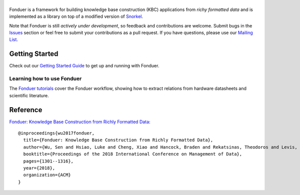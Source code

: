 |Fonduer|
=======

|Travis| |CodeClimate| |Coveralls| |ReadTheDocs| |PyPI| |PyPIVersion| |GitHubStars| |License| |CodeStyle|

Fonduer is a framework for building knowledge base construction (KBC)
applications from *richy formatted data* and is implemented as a library on top
of a modified version of Snorkel_.

Note that Fonduer is still *actively under development*, so feedback and
contributions are welcome. Submit bugs in the Issues_ section or feel free to
submit your contributions as a pull request. If you have questions, please use
our `Mailing List`_.

Getting Started
---------------

Check out our `Getting Started Guide`_ to get up and running with Fonduer.

Learning how to use Fonduer
~~~~~~~~~~~~~~~~~~~~~~~~~~~

The `Fonduer tutorials`_ cover the Fonduer workflow, showing how to extract
relations from hardware datasheets and scientific literature.

Reference
---------

`Fonduer: Knowledge Base Construction from Richly Formatted
Data <https://arxiv.org/abs/1703.05028>`__::

    @inproceedings{wu2017fonduer,
      title={Fonduer: Knowledge Base Construction from Richly Formatted Data},
      author={Wu, Sen and Hsiao, Luke and Cheng, Xiao and Hancock, Braden and Rekatsinas, Theodoros and Levis, Philip and R{\'e}, Christopher},
      booktitle={Proceedings of the 2018 International Conference on Management of Data},
      pages={1301--1316},
      year={2018},
      organization={ACM}
    }



.. |CodeClimate| image:: https://img.shields.io/codeclimate/maintainability/HazyResearch/fonduer.svg
   :alt: Code Climate
   :target: https://codeclimate.com/github/HazyResearch/fonduer
.. |Fonduer| image:: docs/static/img/fonduer-logo.png
   :target: https://github.com/HazyResearch/fonduer
.. |Travis| image:: https://img.shields.io/travis/HazyResearch/fonduer/master.svg
   :target: https://travis-ci.org/HazyResearch/fonduer
.. |Coveralls| image:: https://img.shields.io/coveralls/github/HazyResearch/fonduer.svg
   :target: https://coveralls.io/github/HazyResearch/fonduer
.. |ReadTheDocs| image:: https://img.shields.io/readthedocs/fonduer.svg
   :target: https://fonduer.readthedocs.io/
.. |PyPI| image:: https://img.shields.io/pypi/v/fonduer.svg
   :target: https://pypi.org/project/fonduer/
.. |PyPIVersion| image:: https://img.shields.io/pypi/pyversions/fonduer.svg
   :target: https://pypi.org/project/fonduer/
.. |GitHubStars| image:: https://img.shields.io/github/stars/HazyResearch/fonduer.svg
   :target: https://github.com/HazyResearch/fonduer/stargazers
.. |License| image:: https://img.shields.io/github/license/HazyResearch/fonduer.svg
   :target: https://github.com/HazyResearch/fonduer/blob/master/LICENSE
.. |CodeStyle| image:: https://img.shields.io/badge/code%20style-black-000000.svg
   :target: https://github.com/ambv/black

.. _Snorkel: https://hazyresearch.github.io/snorkel/
.. _Issues: https://github.com/HazyResearch/fonduer/issues/
.. _Getting Started Guide: https://fonduer.readthedocs.io/en/latest/user/getting_started.html
.. _Fonduer tutorials: https://github.com/hazyresearch/fonduer-tutorials
.. _Mailing List: https://groups.google.com/forum/#!forum/fonduer-dev
